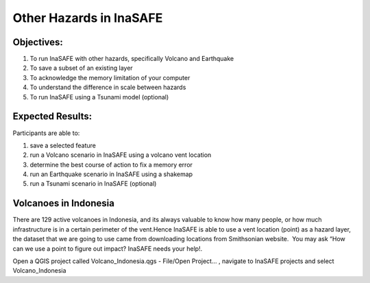 Other Hazards in InaSAFE
========================

Objectives:
-----------

#. To run InaSAFE with other hazards, specifically Volcano and Earthquake
#. To save a subset of an existing layer
#. To acknowledge the memory limitation of your computer
#. To understand the difference in scale between hazards
#. To run InaSAFE using a Tsunami model (optional)

Expected Results:
-----------------

Participants are able to:

#. save a selected feature
#. run a Volcano scenario in InaSAFE using a volcano vent location
#. determine the best course of action to fix a memory error
#. run an Earthquake scenario in InaSAFE using a shakemap
#. run a Tsunami scenario in InaSAFE (optional)

Volcanoes in Indonesia
----------------------

There are 129 active volcanoes in Indonesia, and its always valuable to know how many people, or how much infrastructure is in a certain perimeter of the vent.Hence InaSAFE is able to use a vent location (point) as a hazard layer, the dataset that we are going to use came from downloading locations from Smithsonian website.  You may ask “How can we use a point to figure out impact? InaSAFE needs your help!.

Open a QGIS project called Volcano_Indonesia.qgs - File/Open Project... , navigate to InaSAFE projects and select Volcano_Indonesia

